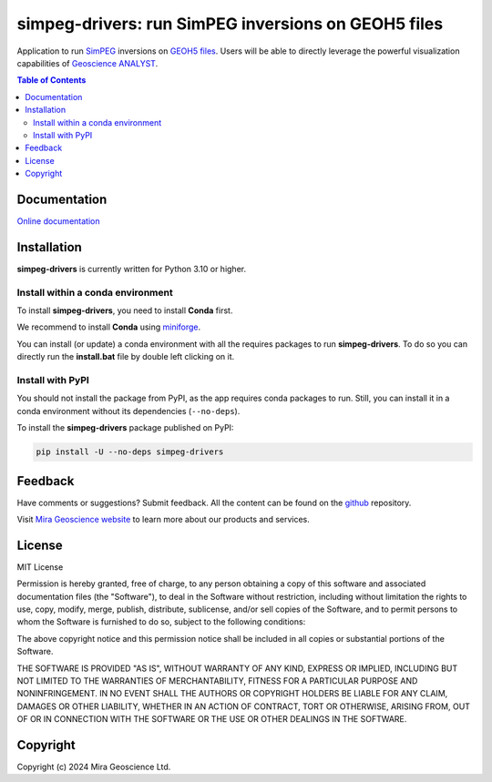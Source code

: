 simpeg-drivers: run SimPEG inversions on GEOH5 files
====================================================
Application to run `SimPEG <https://simpeg.xyz/>`_ inversions
on `GEOH5 files <https://mirageoscience-geoh5py.readthedocs-hosted.com/en/stable/content/geoh5_format/>`_.
Users will be able to directly leverage the powerful visualization
capabilities of `Geoscience ANALYST <https://mirageoscience.com/mining-industry-software/geoscience-analyst/>`_.

.. contents:: Table of Contents
   :local:
   :depth: 3

Documentation
^^^^^^^^^^^^^
`Online documentation <https://mirageoscience-simpeg-drivers.readthedocs-hosted.com/>`_


Installation
^^^^^^^^^^^^
**simpeg-drivers** is currently written for Python 3.10 or higher.

Install within a conda environment
----------------------------------

To install **simpeg-drivers**, you need to install **Conda** first.

We recommend to install **Conda** using `miniforge`_.

.. _miniforge: https://github.com/conda-forge/miniforge

You can install (or update) a conda environment with all the requires packages to run **simpeg-drivers**.
To do so you can directly run the **install.bat** file by double left clicking on it.


Install with PyPI
-----------------

You should not install the package from PyPI, as the app requires conda packages to run.
Still, you can install it in a conda environment without its dependencies (``--no-deps``).

To install the **simpeg-drivers** package published on PyPI:

.. code-block:: bash

    pip install -U --no-deps simpeg-drivers


Feedback
^^^^^^^^
Have comments or suggestions? Submit feedback.
All the content can be found on the github_ repository.

.. _github: https://github.com/MiraGeoscience/geoh5py


Visit `Mira Geoscience website <https://mirageoscience.com/>`_ to learn more about our products
and services.


License
^^^^^^^
MIT License

Permission is hereby granted, free of charge, to any person obtaining a copy
of this software and associated documentation files (the "Software"), to deal
in the Software without restriction, including without limitation the rights
to use, copy, modify, merge, publish, distribute, sublicense, and/or sell
copies of the Software, and to permit persons to whom the Software is
furnished to do so, subject to the following conditions:

The above copyright notice and this permission notice shall be included in all
copies or substantial portions of the Software.

THE SOFTWARE IS PROVIDED "AS IS", WITHOUT WARRANTY OF ANY KIND, EXPRESS OR
IMPLIED, INCLUDING BUT NOT LIMITED TO THE WARRANTIES OF MERCHANTABILITY,
FITNESS FOR A PARTICULAR PURPOSE AND NONINFRINGEMENT. IN NO EVENT SHALL THE
AUTHORS OR COPYRIGHT HOLDERS BE LIABLE FOR ANY CLAIM, DAMAGES OR OTHER
LIABILITY, WHETHER IN AN ACTION OF CONTRACT, TORT OR OTHERWISE, ARISING FROM,
OUT OF OR IN CONNECTION WITH THE SOFTWARE OR THE USE OR OTHER DEALINGS IN THE
SOFTWARE.

Copyright
^^^^^^^^^
Copyright (c) 2024 Mira Geoscience Ltd.
